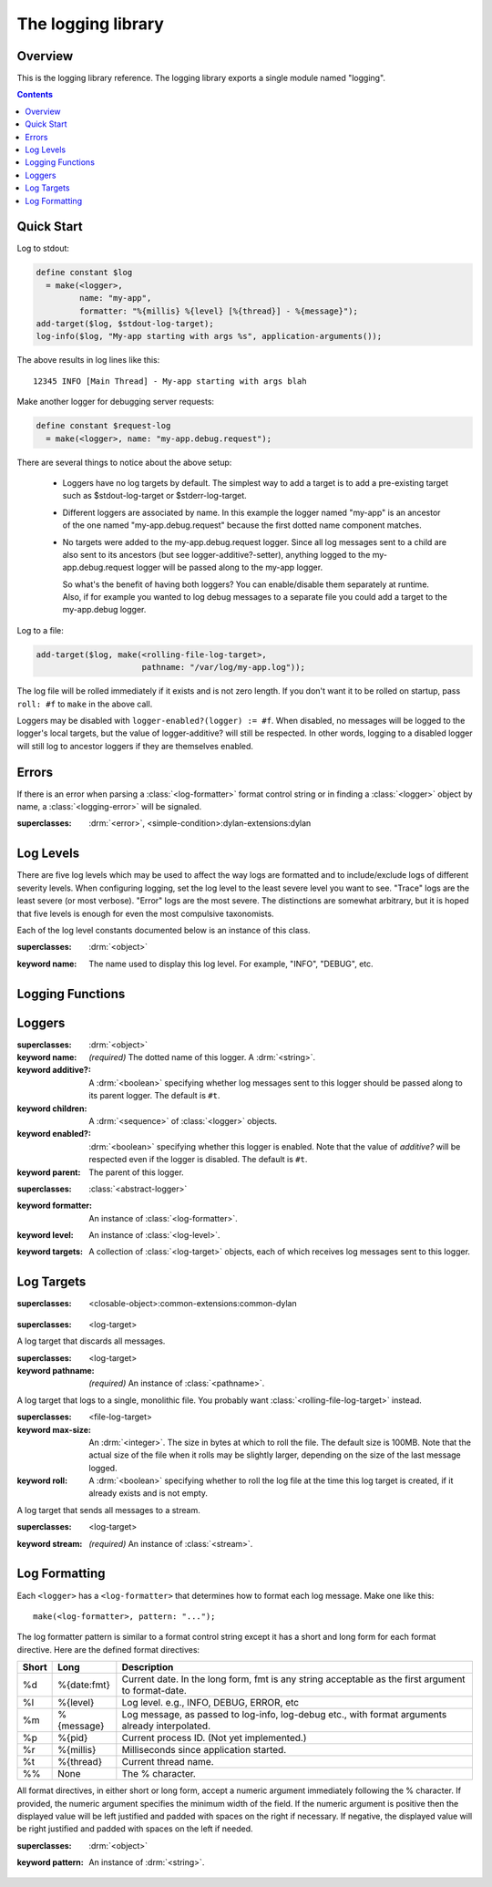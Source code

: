 *******************
The logging library
*******************

.. current-library:: logging
.. current-module:: logging

Overview
--------

This is the logging library reference.  The logging library exports
a single module named "logging".


.. contents::



Quick Start
-----------

Log to stdout:

.. code-block:: dylan

  define constant $log
    = make(<logger>,
           name: "my-app",
           formatter: "%{millis} %{level} [%{thread}] - %{message}");
  add-target($log, $stdout-log-target);
  log-info($log, "My-app starting with args %s", application-arguments());

The above results in log lines like this::

  12345 INFO [Main Thread] - My-app starting with args blah

Make another logger for debugging server requests:

.. code-block:: dylan

  define constant $request-log
    = make(<logger>, name: "my-app.debug.request");

There are several things to notice about the above setup:

  * Loggers have no log targets by default.  The simplest way to add a
    target is to add a pre-existing target such as $stdout-log-target or 
    $stderr-log-target.

  * Different loggers are associated by name.  In this example the logger
    named "my-app" is an ancestor of the one named "my-app.debug.request"
    because the first dotted name component matches.

  * No targets were added to the my-app.debug.request logger.  Since all
    log messages sent to a child are also sent to its ancestors (but see
    logger-additive?-setter), anything logged to the my-app.debug.request
    logger will be passed along to the my-app logger.

    So what's the benefit of having both loggers?  You can enable/disable
    them separately at runtime.  Also, if for example you wanted to log
    debug messages to a separate file you could add a target to the
    my-app.debug logger.

Log to a file:

.. code-block:: dylan

  add-target($log, make(<rolling-file-log-target>,
                        pathname: "/var/log/my-app.log"));

The log file will be rolled immediately if it exists and is not zero length.
If you don't want it to be rolled on startup, pass ``roll: #f`` to ``make``
in the above call.

Loggers may be disabled with ``logger-enabled?(logger) := #f``.  When
disabled, no messages will be logged to the logger's local targets,
but the value of logger-additive? will still be respected.  In other
words, logging to a disabled logger will still log to ancestor loggers
if they are themselves enabled.


Errors
------

If there is an error when parsing a :class:`<log-formatter>` format
control string or in finding a :class:`<logger>` object by name, a
:class:`<logging-error>` will be signaled.

.. class:: <logging-error>
   :open:

   :superclasses: :drm:`<error>`, <simple-condition>:dylan-extensions:dylan


Log Levels
----------

There are five log levels which may be used to affect the way logs are
formatted and to include/exclude logs of different severity levels.
When configuring logging, set the log level to the least severe level
you want to see.  "Trace" logs are the least severe (or most verbose).
"Error" logs are the most severe.  The distinctions are somewhat
arbitrary, but it is hoped that five levels is enough for even the
most compulsive taxonomists.

.. class:: <log-level>
   :open:
   :abstract:
   :primary:

   Each of the log level constants documented below is an instance of
   this class.

   :superclasses: :drm:`<object>`

   :keyword name:
      The name used to display this log level.  For example,
      "INFO", "DEBUG", etc.

.. constant:: $trace-level

   The most verbose log level.  Generally use this to generate an
   absurd amount of debug output that you would never want generated
   by (for example) a production server.

.. constant:: $debug-level

   For debug messages.  Usually for messages that are expected to be
   temporary, while debugging a particular problem.

.. constant:: $info-level

   For messages about relatively important events in the normal
   operation of a program.

.. constant:: $warn-level

   For out-of-the-ordinary events that may warrant extra attention,
   but don't indicate an error.

.. constant:: $error-level

   For errors.


.. Note: I am explicitly not documenting the subclasses of <log-level>
   here because it's an implementation detail that could change.  For
   example if we decided that numeric log levels were more efficient
   than using subclassing, or that subclassing is too inflexible
   because it doesn't allow the user to easily insert new levels.

.. generic-function:: level-name

   :signature: level-name (level) => (name)

   :parameter level: An instance of :class:`<log-level>`.
   :value name: An instance of :drm:`<string>`.


Logging Functions
-----------------

.. generic-function:: log-message

   :signature: log-message (level logger object #rest args) => ()

   This is the most basic logging function.  All of the logging
   functions below simply call this with a specific
   :class:`<log-level>` object.

   :parameter level: An instance of :class:`<log-level>`.
   :parameter logger: An instance of :class:`<logger>`.
   :parameter object: An instance of :drm:`<object>`.  Normally this is
     a format control string, but it is also possible (for example) to log 
     objects to a database back-end.
   :parameter #rest args: Instances of :drm:`<object>`.  These are normally
     format arguments to be interpolated into the above format control string.

.. function:: log-error

   Equivalent to ``log-message($log-error, ...)``.

   See :func:`log-message`.

.. function:: log-warning

   Equivalent to ``log-message($log-warn, ...)``.

   See :func:`log-message`.

.. function:: log-info

   Equivalent to ``log-message($log-info, ...)``.

   See :func:`log-message`.

.. function:: log-debug

   Equivalent to ``log-message($log-debug, ...)``.

   See :func:`log-message`.

.. function:: log-debug-if

   :signature: log-debug-if (test logger object #rest args) => ()

   Equivalent to::

     if (test)
       log-message($log-debug, ...)
     end

   See :func:`log-message`.

.. function:: log-trace

   Equivalent to ``log-message($log-trace, ...)``.

   See :func:`log-message`.

.. generic-function:: log-level-applicable?

   :signature: log-level-applicable? (given-level logger-level) => (applicable?)

   :parameter given-level: An instance of :class:`<log-level>`.
   :parameter logger-level: An instance of :class:`<log-level>`.
   :value applicable?: An instance of :drm:`<boolean>`.


Loggers
-------

.. class:: <abstract-logger>
   :abstract:

   :superclasses: :drm:`<object>`

   :keyword name:
      *(required)*  The dotted name of this logger.  A :drm:`<string>`.
   :keyword additive?:
      A :drm:`<boolean>` specifying whether log messages sent to this
      logger should be passed along to its parent logger.  The default
      is ``#t``.
   :keyword children:
      A :drm:`<sequence>` of :class:`<logger>` objects.
   :keyword enabled?:
      :drm:`<boolean>` specifying whether this logger is enabled.
      Note that the value of *additive?* will be respected even if the
      logger is disabled.  The default is ``#t``.
   :keyword parent:
      The parent of this logger.

.. class:: <logger>
   :open:

   :superclasses: :class:`<abstract-logger>`

   :keyword formatter:
      An instance of :class:`<log-formatter>`.
   :keyword level:
      An instance of :class:`<log-level>`.
   :keyword targets:
      A collection of :class:`<log-target>` objects, each of which
      receives log messages sent to this logger.

.. generic-function:: get-logger

   :signature: get-logger (name) => (abstract-logger or #f)

   :parameter name:
      An instance of :drm:`<string>`.  This is normally a
      dotted path name like "http.server.queries".
   :value logger:
      An instance of :class:`<abstract-logger>` or ``#f``.

.. generic-function:: get-root-logger

   :signature: get-root-logger () => (logger)

   :value logger:
      An instance of :class:`<logger>`.

.. generic-function:: log-level

   :signature: log-level (logger) => (level)

   :parameter logger:
      An instance of :class:`<logger>`.
   :value level:
      An instance of :class:`<log-level>`.

.. generic-function:: log-level-setter

   :signature: log-level-setter (new-level logger) => (new-level)

   :parameter new-value: An instance of :class:`<log-level>`.
   :parameter logger: An instance of :class:`<logger>`.
   :value new-value: An instance of :class:`<log-level>`.

.. generic-function:: log-targets

   :signature: log-targets (logger) => (targets)

   :parameter logger: An instance of :class:`<logger>`.
   :value targets: An instance of :drm:`<stretchy-vector>`.

.. generic-function:: logger-additive?

   :signature: logger-additive? (logger) => (additive?)

   :parameter logger: An instance of :class:`<logger>`.
   :value additive?: An instance of :drm:`<boolean>`.

.. generic-function:: logger-additive?-setter

   :signature: logger-additive?-setter (new-value logger) => (new-value)

   :parameter new-value: An instance of :drm:`<boolean>`.
   :parameter logger: An instance of :class:`<logger>`.
   :value new-value: An instance of :drm:`<boolean>`.

.. generic-function:: logger-enabled?

   :signature: logger-enabled? (logger) => (enabled?)

   :parameter logger: An instance of :class:`<logger>`.
   :value enabled?: An instance of :drm:`<boolean>`.

.. generic-function:: logger-enabled?-setter

   :signature: logger-enabled?-setter (new-value logger) => (new-value)

   :parameter new-value: An instance of :drm:`<boolean>`.
   :parameter logger: An instance of :class:`<logger>`.
   :value new-value: An instance of :drm:`<boolean>`.

.. generic-function:: logger-name

   :signature: logger-name (logger) => (name)

   :parameter logger: An instance of :class:`<logger>`.
   :value name: An instance of :drm:`<string>`.

.. generic-function:: add-target

   :signature: add-target (logger target) => ()

   :parameter logger: An instance of :class:`<logger>`.
   :parameter target: An instance of :class:`<log-target>`.

.. generic-function:: remove-all-targets

   :signature: remove-all-targets (logger) => ()
   :parameter logger: An instance of :class:`<logger>`.

.. generic-function:: remove-target

   :signature: remove-target (logger target) => ()
   :parameter logger: An instance of :class:`<logger>`.
   :parameter target: An instance of :class:`<log-target>`.

.. generic-function:: log-formatter

   :signature: log-formatter (logger) => (formatter)

   :parameter logger: An instance of :class:`<logger>`.
   :value formatter: An instance of :class:`<log-formatter>`.

.. generic-function:: log-formatter-setter

   :signature: log-formatter-setter (formatter logger) => (formatter)

   :parameter formatter: An instance of :class:`<log-formatter>`.
   :parameter logger: An instance of :class:`<logger>`.
   :value formatter: An instance of :class:`<log-formatter>`.


Log Targets
-----------

.. class:: <log-target>
   :open:
   :abstract:

   :superclasses: <closable-object>:common-extensions:common-dylan


.. class:: <null-log-target>

   :superclasses: <log-target>

   A log target that discards all messages.


.. class:: <file-log-target>

   :superclasses: <log-target>

   :keyword pathname:
      *(required)* An instance of :class:`<pathname>`.

   A log target that logs to a single, monolithic file.  You probably
   want :class:`<rolling-file-log-target>` instead.

.. generic-function:: target-pathname

   :signature: target-pathname (file-log-target) => (pathname)

   :parameter target: An instance of :class:`<file-log-target>`.
   :value pathname: An instance of :class:`<pathname>`.

.. generic-function:: open-target-stream
   :open:

   This should not be called except by the logging library itself.
   Implementers of new log target classes may override it.

   :signature: open-target-stream (target) => (stream)

   :parameter target: An instance of ``<file-log-target>``.
   :value stream: An instance of :class:`<stream>`.

.. class:: <rolling-file-log-target>

   :superclasses: <file-log-target>

   :keyword max-size:
      An :drm:`<integer>`.  The size in bytes at which to roll the file.
      The default size is 100MB.  Note that the actual size of the file
      when it rolls may be slightly larger, depending on the size of the
      last message logged.
   :keyword roll:
      A :drm:`<boolean>` specifying whether to roll the log file at the
      time this log target is created, if it already exists and is not
      empty.

.. class:: <stream-log-target>
   :open:

   A log target that sends all messages to a stream.

   :superclasses: <log-target>

   :keyword stream:
      *(required)* An instance of :class:`<stream>`.

.. generic-function:: target-stream

   :signature: target-stream (target) => (stream)

   :parameter target: An instance of :class:`<stream-log-target>`.
   :value stream: An instance of :class:`<stream>`.

   
.. generic-function:: log-to-target
   :open:

   This should not be called except by the logging library itself.
   Implementers of new log target classes may override it.

   :signature: log-to-target (target formatter object #rest args) => ()

   :parameter target: An instance of ``<log-target>``.
   :parameter formatter: An instance of ``<log-formatter>``.
   :parameter object: An instance of :drm:`<object>`.
   :parameter #rest args: An instance of :drm:`<object>`.

.. generic-function:: write-message
   :open:

   This should not be called except by the logging library itself.
   Implementers of new log target classes may override it.

   :signature: write-message (target object #rest args) => ()

   :parameter target: An instance of ``<log-target>``.
   :parameter object: An instance of :drm:`<object>`.
   :parameter #rest args: An instance of :drm:`<object>`.

.. constant:: $null-log-target

   An predefined instance of :class:`<null-log-target>`.

.. constant:: $stderr-log-target

   An predefined instance of :class:`<stream-log-target>` that sends
   log messages to ``*standard-error*``.

.. constant:: $stdout-log-target

   An predefined instance of :class:`<stream-log-target>` that sends
   log messages to ``*standard-output*``.



Log Formatting
--------------

Each ``<logger>`` has a ``<log-formatter>`` that determines how to format
each log message.  Make one like this::

  make(<log-formatter>, pattern: "...");

The log formatter pattern is similar to a format control string except it
has a short and long form for each format directive.  Here are the defined
format directives:

=====  ===========  ===================================================
Short  Long         Description
=====  ===========  ===================================================
%d     %{date:fmt}  Current date.  In the long form, fmt is any string
                    acceptable as the first argument to format-date.
%l     %{level}     Log level.  e.g., INFO, DEBUG, ERROR, etc
%m     %{message}   Log message, as passed to log-info, log-debug etc.,
                    with format arguments already interpolated.
%p     %{pid}       Current process ID.  (Not yet implemented.)
%r     %{millis}    Milliseconds since application started.
%t     %{thread}    Current thread name.
%%     None         The % character.
=====  ===========  ===================================================

.. TODO(cgay): %{micros}

All format directives, in either short or long form, accept a numeric
argument immediately following the % character.  If provided, the numeric
argument specifies the minimum width of the field.  If the numeric argument
is positive then the displayed value will be left justified and padded
with spaces on the right if necessary.  If negative, the displayed value
will be right justified and padded with spaces on the left if needed.

.. constant:: $default-log-formatter

   Formatter used if none is specified when a :class:`<logger>` is
   created.  Has this pattern::

     "%{date:%Y-%m-%dT%H:%M:%S.%F%z} %-5L [%t] %m"

.. class:: <log-formatter>
   :open:

   :superclasses: :drm:`<object>`

   :keyword pattern:
      An instance of :drm:`<string>`.
